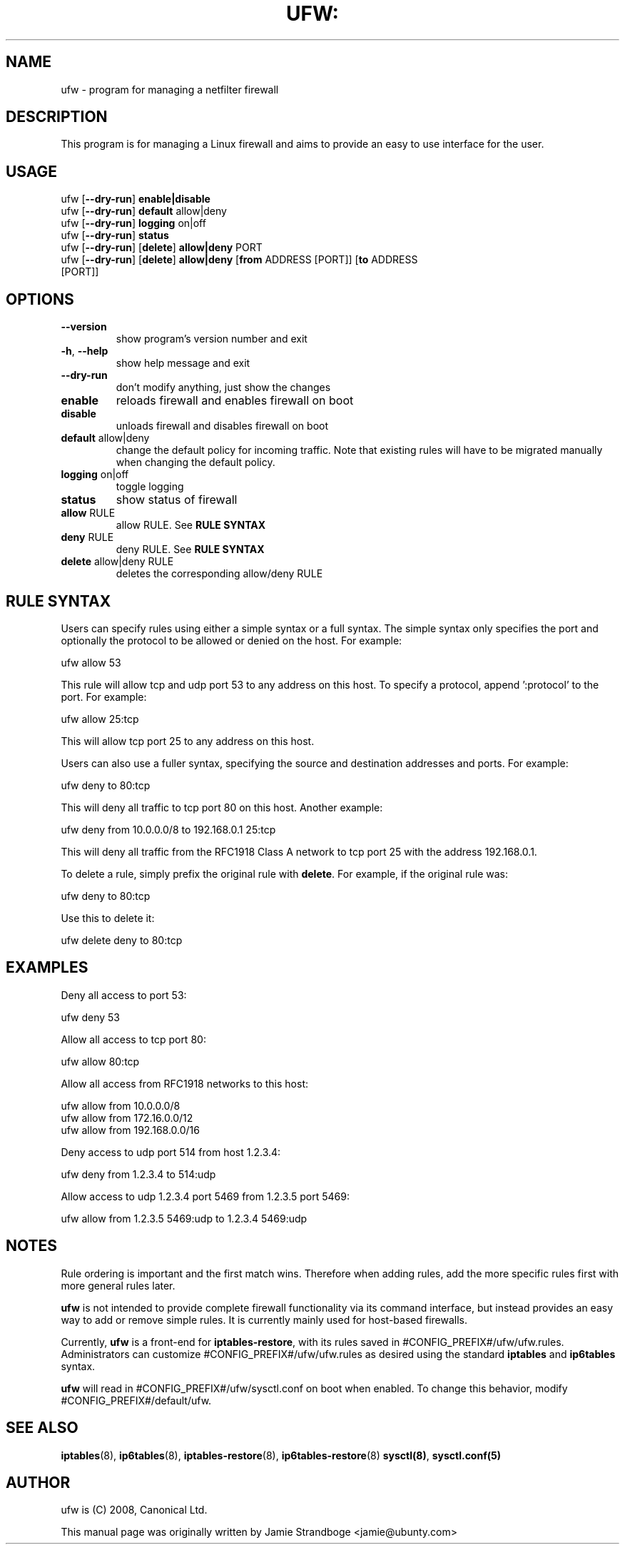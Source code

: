 .TH UFW: "8" "January 2008" "" ""

.SH NAME
ufw \- program for managing a netfilter firewall
.PP
.SH DESCRIPTION
This program is for managing a Linux firewall and aims to provide an easy to
use interface for the user.

.SH USAGE
.TP
ufw [\fB\-\-dry\-run\fR] \fBenable|disable\fR
.TP
ufw [\fB\-\-dry\-run\fR] \fBdefault\fR allow|deny
.TP
ufw [\fB\-\-dry\-run\fR] \fBlogging\fR on|off
.TP
ufw [\fB\-\-dry\-run\fR] \fBstatus\fR
.TP
ufw [\fB\-\-dry\-run\fR] [\fBdelete\fR] \fBallow|deny\fR PORT
.TP
ufw [\fB\-\-dry\-run\fR] [\fBdelete\fR] \fBallow|deny\fR [\fBfrom\fR ADDRESS [PORT]] [\fBto\fR ADDRESS [PORT]]

.SH OPTIONS
.TP
\fB\-\-version\fR
show program's version number and exit
.TP
\fB\-h\fR, \fB\-\-help\fR
show help message and exit
.TP
\fB\-\-dry\-run\fR
don't modify anything, just show the changes
.TP
\fBenable\fR
reloads firewall and enables firewall on boot
.TP
\fBdisable\fR
unloads firewall and disables firewall on boot
.TP
\fBdefault\fR allow|deny
change the default policy for incoming traffic. Note that existing rules will
have to be migrated manually when changing the default policy.
.TP
\fBlogging\fR on|off
toggle logging
.TP
\fBstatus\fR
show status of firewall
.TP
\fBallow\fR RULE
allow RULE.  See \fBRULE SYNTAX\fR
.TP
\fBdeny\fR RULE
deny RULE.  See \fBRULE SYNTAX\fR
.TP
\fBdelete\fR allow|deny RULE
deletes the corresponding allow/deny RULE

.SH "RULE SYNTAX"
.PP
Users can specify rules using either a simple syntax or a full syntax. The
simple syntax only specifies the port and optionally the protocol to be
allowed or denied on the host. For example:

  ufw allow 53

This rule will allow tcp and udp port 53 to any address on this host. To
specify a protocol, append ':protocol' to the port. For example:

  ufw allow 25:tcp

This will allow tcp port 25 to any address on this host.
.PP
Users can also use a fuller syntax, specifying the source and destination
addresses and ports. For example:

  ufw deny to 80:tcp

This will deny all traffic to tcp port 80 on this host. Another example:

  ufw deny from 10.0.0.0/8 to 192.168.0.1 25:tcp

This will deny all traffic from the RFC1918 Class A network to tcp port 25
with the address 192.168.0.1.
.PP
To delete a rule, simply prefix the original rule with \fBdelete\fR. For
example, if the original rule was:

  ufw deny to 80:tcp

Use this to delete it:

  ufw delete deny to 80:tcp

.SH EXAMPLES
.PP
Deny all access to port 53:

  ufw deny 53

.PP
Allow all access to tcp port 80:

  ufw allow 80:tcp

.PP
Allow all access from RFC1918 networks to this host:

  ufw allow from 10.0.0.0/8
  ufw allow from 172.16.0.0/12
  ufw allow from 192.168.0.0/16

.PP
Deny access to udp port 514 from host 1.2.3.4:

  ufw deny from 1.2.3.4 to 514:udp

.PP
Allow access to udp 1.2.3.4 port 5469 from 1.2.3.5 port 5469:

  ufw allow from 1.2.3.5 5469:udp to 1.2.3.4 5469:udp

.SH NOTES
.PP
Rule ordering is important and the first match wins. Therefore when adding
rules, add the more specific rules first with more general rules later.
.PP
\fBufw\fR is not intended to provide complete firewall functionality via
its command interface, but instead provides an easy way to add or remove
simple rules. It is currently mainly used for host-based firewalls.
.PP
Currently, \fBufw\fR is a front-end for \fBiptables-restore\fR, with its
rules saved in #CONFIG_PREFIX#/ufw/ufw.rules. Administrators can customize
#CONFIG_PREFIX#/ufw/ufw.rules as desired using the standard \fBiptables\fR and
\fBip6tables\fR syntax.
.PP
\fBufw\fR will read in #CONFIG_PREFIX#/ufw/sysctl.conf on boot when enabled.
To change this behavior, modify #CONFIG_PREFIX#/default/ufw.

.SH SEE ALSO
.PP
 \fBiptables\fR(8), \fBip6tables\fR(8), \fBiptables-restore\fR(8), \fBip6tables-restore\fR(8)
\fBsysctl(8)\fR, \fBsysctl.conf(5)\fR

.SH AUTHOR
.PP
ufw is (C) 2008, Canonical Ltd.

.PP
This manual page was originally written by Jamie Strandboge <jamie@ubunty\&.com>
